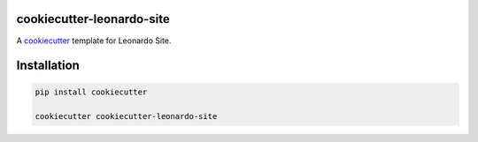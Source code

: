 cookiecutter-leonardo-site
============================

A cookiecutter_ template for Leonardo Site.

.. _cookiecutter: https://github.com/audreyr/cookiecutter


Installation
============

.. code-block:: bash

    pip install cookiecutter

    cookiecutter cookiecutter-leonardo-site